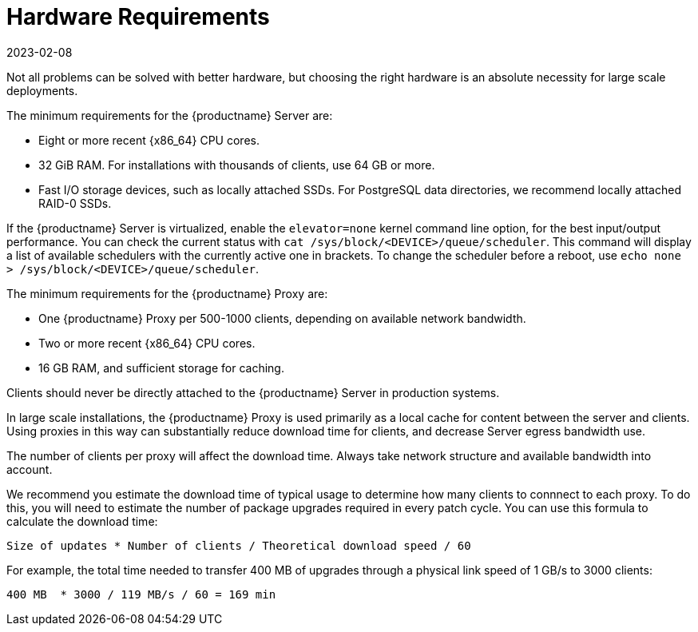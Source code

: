 [[lsd-hardware-reqs]]
= Hardware Requirements
:revdate: 2023-02-08
:page-revdate: {revdate}


Not all problems can be solved with better hardware, but choosing the right hardware is an absolute necessity for large scale deployments.

The minimum requirements for the {productname} Server are:

* Eight or more recent {x86_64} CPU cores.
* 32{nbsp}GiB RAM.
    For installations with thousands of clients, use 64{nbsp}GB or more.
* Fast I/O storage devices, such as locally attached SSDs.
    For PostgreSQL data directories, we recommend locally attached RAID-0 SSDs.

If the {productname} Server is virtualized, enable the `elevator=none` kernel command line option, for the best input/output performance.
You can check the current status with [command]``cat /sys/block/<DEVICE>/queue/scheduler``.
This command will display a list of available schedulers with the currently active one in brackets.
To change the scheduler before a reboot, use [command]``echo none > /sys/block/<DEVICE>/queue/scheduler``.

The minimum requirements for the {productname} Proxy are:

* One {productname} Proxy per 500-1000 clients, depending on available network bandwidth.
* Two or more recent {x86_64} CPU cores.
* 16{nbsp}GB RAM, and sufficient storage for caching.

Clients should never be directly attached to the {productname} Server in production systems.

In large scale installations, the {productname} Proxy is used primarily as a local cache for content between the server and clients.
Using proxies in this way can substantially reduce download time for clients, and decrease Server egress bandwidth use.

The number of clients per proxy will affect the download time.
Always take network structure and available bandwidth into account.

We recommend you estimate the download time of typical usage to determine how many clients to connnect to each proxy.
To do this, you will need to estimate the number of package upgrades required in every patch cycle.
You can use this formula to calculate the download time:

----
Size of updates * Number of clients / Theoretical download speed / 60
----

For example, the total time needed to transfer 400{nbsp}MB of upgrades through a physical link speed of 1{nbsp}GB/s to 3000 clients:

----
400 MB  * 3000 / 119 MB/s / 60 = 169 min
----
